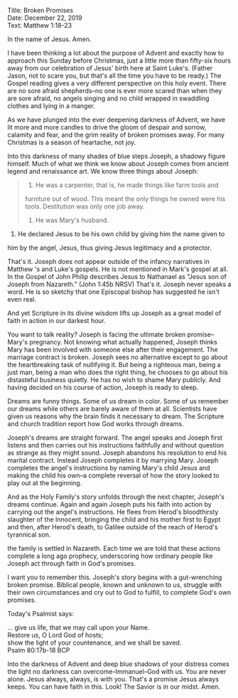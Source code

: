 Title: Broken Promises\\
Date: December 22, 2019\\
Text: Matthew 1:18-23

In the name of Jesus. Amen.

I have been thinking a lot about the purpose of Advent and exactly how
to approach this Sunday before Christmas, just a little more than
fifty-six hours away from our celebration of Jesus' birth here at Saint
Luke's. (Father Jason, not to scare you, but that's all the time you
have to be ready.) The Gospel reading gives a very different perspective
on this holy event. There are no sore afraid shepherds--no one is ever
more scared than when they are sore afraid, no angels singing and no
child wrapped in swaddling clothes and lying in a manger.

As we have plunged into the ever deepening darkness of Advent, we have
lit more and more candles to drive the gloom of despair and sorrow,
calamity and fear, and the grim reality of broken promises away. For
many Christmas is a season of heartache, not joy.

Into this darkness of many shades of blue steps Joseph, a shadowy figure
himself. Much of what we think we know about Joseph comes from ancient
legend and renaissance art. We know three things about Joseph:

#+BEGIN_QUOTE
  1. He was a carpenter, that is, he made things like farm tools and
  furniture out of wood. This meant the only things he owned were his
  tools. Destitution was only one job away.

  2. He was Mary's husband.
#+END_QUOTE

3. He declared Jesus to be his own child by giving him the name given to
him by the angel, Jesus, thus giving Jesus legitimacy and a protector.

That's it. Joseph does not appear outside of the infancy narratives in
Matthew 's and Luke's gospels. He is not mentioned in Mark's gospel at
all. In the Gospel of John Philip describes Jesus to Nathanael as "Jesus
son of Joseph from Nazareth.” (John 1:45b NRSV) That's it. Joseph never
speaks a word. He is so sketchy that one Episcopal bishop has suggested
he isn't even real.

And yet Scripture in its divine wisdom lifts up Joseph as a great model
of faith in action in our darkest hour.

You want to talk reality? Joseph is facing the ultimate broken
promise--Mary's pregnancy. Not knowing what actually happened, Joseph
thinks Mary has been involved with someone else after their engagement.
The marriage contract is broken. Joseph sees no alternative except to go
about the heartbreaking task of nullifying it. But being a righteous
man, being a just man, being a man who does the right thing, he chooses
to go about his distasteful business quietly. He has no wish to shame
Mary publicly. And having decided on his course of action, Joseph is
ready to sleep.

Dreams are funny things. Some of us dream in color. Some of us remember
our dreams while others are barely aware of them at all. Scientists have
given us reasons why the brain finds it necessary to dream. The
Scripture and church tradition report how God works through dreams.

Joseph's dreams are straight forward. The angel speaks and Joseph first
listens and then carries out his instructions faithfully and without
question as strange as they might sound. Joseph abandons his resolution
to end his marital contract. Instead Joseph completes it by marrying
Mary. Joseph completes the angel's instructions by naming Mary's child
Jesus and making the child his own--a complete reversal of how the story
looked to play out at the beginning.

And as the Holy Family's story unfolds through the next chapter,
Joseph's dreams continue. Again and again Joseph puts his faith into
action by carrying out the angel's instructions. He flees from Herod's
bloodthirsty slaughter of the Innocent, bringing the child and his
mother first to Egypt and then, after Herod's death, to Galilee outside
of the reach of Herod's tyrannical son.

the family is settled in Nazareth. Each time we are told that these
actions complete a long ago prophecy, underscoring how ordinary people
like Joseph act through faith in God's promises.

I want you to remember this. Joseph's story begins with a gut-wrenching
broken promise. Biblical people, known and unknown to us, struggle with
their own circumstances and cry out to God to fulfill, to complete God's
own promises.

Today's Psalmist says:

... give us life, that we may call upon your Name.\\
Restore us, O Lord God of hosts;\\
show the light of your countenance, and we shall be saved.\\
Psalm 80:17b-18 BCP

Into the darkness of Advent and deep blue shadows of your distress comes
the light no darkness can overcome--Immanuel--God with us. You are never
alone. Jesus always, always, is with you. That's a promise Jesus always
keeps. You can have faith in this. Look! The Savior is in our midst.
Amen.
